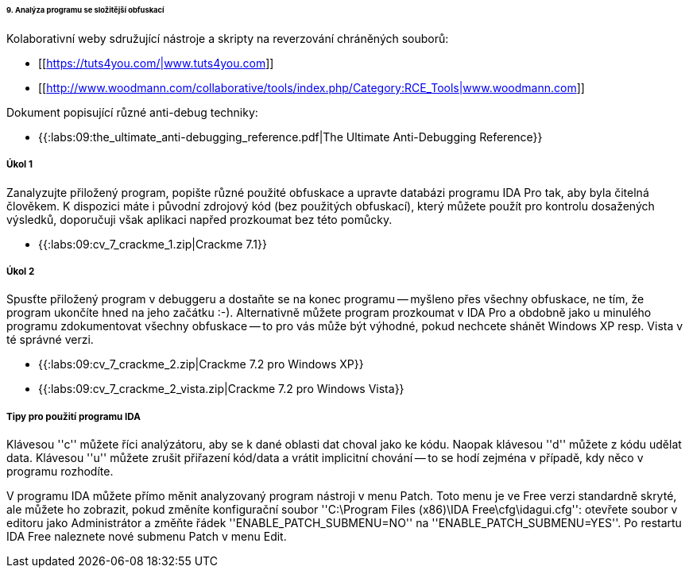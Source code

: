 ====== 9. Analýza programu se složitější obfuskací ======

Kolaborativní weby sdružující nástroje a skripty na reverzování chráněných souborů: 

  * [[https://tuts4you.com/|www.tuts4you.com]]
  * [[http://www.woodmann.com/collaborative/tools/index.php/Category:RCE_Tools|www.woodmann.com]]

Dokument popisující různé anti-debug techniky:

  * {{:labs:09:the_ultimate_anti-debugging_reference.pdf|The Ultimate Anti-Debugging Reference}}

===== Úkol 1 =====

Zanalyzujte přiložený program, popište různé použité obfuskace a upravte databázi programu IDA Pro tak, aby byla čitelná člověkem. K dispozici máte i původní zdrojový kód (bez použitých obfuskací), který můžete použít pro kontrolu dosažených výsledků, doporučuji však aplikaci napřed prozkoumat bez této pomůcky.

  * {{:labs:09:cv_7_crackme_1.zip|Crackme 7.1}}

===== Úkol 2 =====

Spusťte přiložený program v debuggeru a dostaňte se na konec programu -- myšleno přes všechny obfuskace, ne tím, že program ukončíte hned na jeho začátku :-). Alternativně můžete program prozkoumat v IDA Pro a obdobně jako u minulého programu zdokumentovat všechny obfuskace -- to pro vás může být výhodné, pokud nechcete shánět Windows XP resp. Vista v té správné verzi.

  * {{:labs:09:cv_7_crackme_2.zip|Crackme 7.2 pro Windows XP}}
  * {{:labs:09:cv_7_crackme_2_vista.zip|Crackme 7.2 pro Windows Vista}}

===== Tipy pro použití programu IDA =====

Klávesou ''c'' můžete říci analýzátoru, aby se k dané oblasti dat choval jako ke kódu. Naopak klávesou ''d'' můžete z kódu udělat data. Klávesou ''u'' můžete zrušit přiřazení kód/data a vrátit implicitní chování -- to se hodí zejména v případě, kdy něco v programu rozhodíte.

V programu IDA můžete přímo měnit analyzovaný program nástroji v menu Patch. Toto menu je ve Free verzi standardně skryté, ale můžete ho zobrazit, pokud změníte konfigurační soubor ''C:\Program Files (x86)\IDA Free\cfg\idagui.cfg'': otevřete soubor v editoru jako Administrátor a změňte řádek ''ENABLE_PATCH_SUBMENU=NO'' na ''ENABLE_PATCH_SUBMENU=YES''. Po restartu IDA Free naleznete nové submenu Patch v menu Edit.

